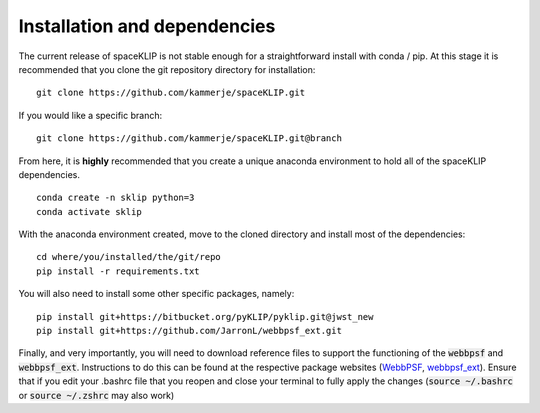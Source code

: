 Installation and dependencies
-----------------------------
The current release of spaceKLIP is not stable enough for a straightforward install with conda / pip. At this stage
it is recommended that you clone the git repository directory for installation:

::

	git clone https://github.com/kammerje/spaceKLIP.git

If you would like a specific branch:

::

	git clone https://github.com/kammerje/spaceKLIP.git@branch

From here, it is **highly** recommended that you create a unique anaconda environment to hold all of the spaceKLIP
dependencies. 

::

	conda create -n sklip python=3
	conda activate sklip

With the anaconda environment created, move to the cloned directory and install most of the dependencies:

::

	cd where/you/installed/the/git/repo
	pip install -r requirements.txt

You will also need to install some other specific packages, namely:

::

	pip install git+https://bitbucket.org/pyKLIP/pyklip.git@jwst_new
	pip install git+https://github.com/JarronL/webbpsf_ext.git

Finally, and very importantly, you will need to download reference files to support the functioning of 
the :code:`webbpsf` and :code:`webbpsf_ext`. Instructions to do this can be found at the respective package websites (`WebbPSF <https://webbpsf.readthedocs.io/en/latest/installation.html#installing-the-required-data-files>`_, `webbpsf_ext <https://github.com/JarronL/webbpsf_ext>`_). Ensure that if you edit your .bashrc file that you reopen and close your terminal to fully apply the changes (:code:`source ~/.bashrc` or :code:`source ~/.zshrc` may also work)